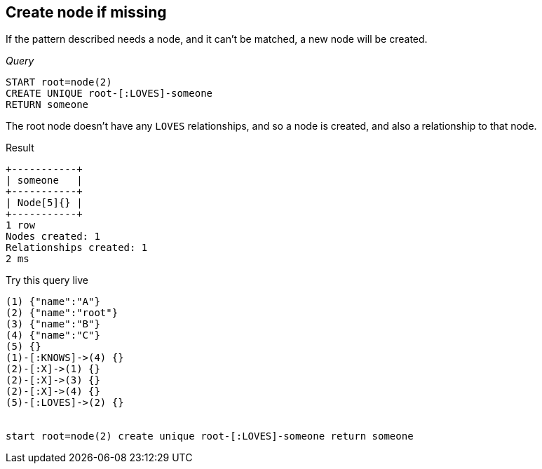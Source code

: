 [[create-unique-create-node-if-missing]]
== Create node if missing ==
If the pattern described needs a node, and it can't be matched, a new node will be created.

_Query_

[source,cypher]
----
START root=node(2)
CREATE UNIQUE root-[:LOVES]-someone
RETURN someone
----


The root node doesn't have any `LOVES` relationships, and so a node is created, and also a relationship to that node.

.Result
[queryresult]
----
+-----------+
| someone   |
+-----------+
| Node[5]{} |
+-----------+
1 row
Nodes created: 1
Relationships created: 1
2 ms

----



.Try this query live
[console]
----
(1) {"name":"A"}
(2) {"name":"root"}
(3) {"name":"B"}
(4) {"name":"C"}
(5) {}
(1)-[:KNOWS]->(4) {}
(2)-[:X]->(1) {}
(2)-[:X]->(3) {}
(2)-[:X]->(4) {}
(5)-[:LOVES]->(2) {}


start root=node(2) create unique root-[:LOVES]-someone return someone
----

